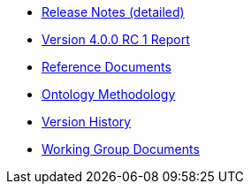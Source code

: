 * xref:release-notes.adoc[Release Notes (detailed)]
* xref:Report-v4.0.0.adoc[Version 4.0.0 RC 1 Report]
* xref:new_main@EPO::references.adoc[Reference Documents]
* xref:new_main@EPO::methodology.adoc[Ontology Methodology]
* xref:new_main@EPO::history.adoc[Version History]
* xref:epo-wgm::index.adoc[Working Group Documents]





